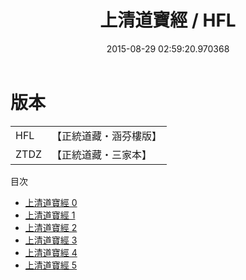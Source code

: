 #+TITLE: 上清道寶經 / HFL

#+DATE: 2015-08-29 02:59:20.970368
* 版本
 |       HFL|【正統道藏・涵芬樓版】|
 |      ZTDZ|【正統道藏・三家本】|
目次
 - [[file:KR5g0162_000.txt][上清道寶經 0]]
 - [[file:KR5g0162_001.txt][上清道寶經 1]]
 - [[file:KR5g0162_002.txt][上清道寶經 2]]
 - [[file:KR5g0162_003.txt][上清道寶經 3]]
 - [[file:KR5g0162_004.txt][上清道寶經 4]]
 - [[file:KR5g0162_005.txt][上清道寶經 5]]
